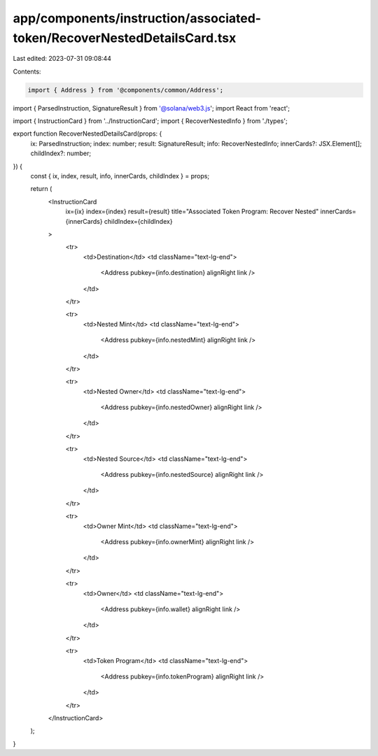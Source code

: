app/components/instruction/associated-token/RecoverNestedDetailsCard.tsx
========================================================================

Last edited: 2023-07-31 09:08:44

Contents:

.. code-block:: tsx

    import { Address } from '@components/common/Address';
import { ParsedInstruction, SignatureResult } from '@solana/web3.js';
import React from 'react';

import { InstructionCard } from '../InstructionCard';
import { RecoverNestedInfo } from './types';

export function RecoverNestedDetailsCard(props: {
    ix: ParsedInstruction;
    index: number;
    result: SignatureResult;
    info: RecoverNestedInfo;
    innerCards?: JSX.Element[];
    childIndex?: number;
}) {
    const { ix, index, result, info, innerCards, childIndex } = props;

    return (
        <InstructionCard
            ix={ix}
            index={index}
            result={result}
            title="Associated Token Program: Recover Nested"
            innerCards={innerCards}
            childIndex={childIndex}
        >
            <tr>
                <td>Destination</td>
                <td className="text-lg-end">
                    <Address pubkey={info.destination} alignRight link />
                </td>
            </tr>

            <tr>
                <td>Nested Mint</td>
                <td className="text-lg-end">
                    <Address pubkey={info.nestedMint} alignRight link />
                </td>
            </tr>

            <tr>
                <td>Nested Owner</td>
                <td className="text-lg-end">
                    <Address pubkey={info.nestedOwner} alignRight link />
                </td>
            </tr>

            <tr>
                <td>Nested Source</td>
                <td className="text-lg-end">
                    <Address pubkey={info.nestedSource} alignRight link />
                </td>
            </tr>

            <tr>
                <td>Owner Mint</td>
                <td className="text-lg-end">
                    <Address pubkey={info.ownerMint} alignRight link />
                </td>
            </tr>

            <tr>
                <td>Owner</td>
                <td className="text-lg-end">
                    <Address pubkey={info.wallet} alignRight link />
                </td>
            </tr>

            <tr>
                <td>Token Program</td>
                <td className="text-lg-end">
                    <Address pubkey={info.tokenProgram} alignRight link />
                </td>
            </tr>
        </InstructionCard>
    );
}


